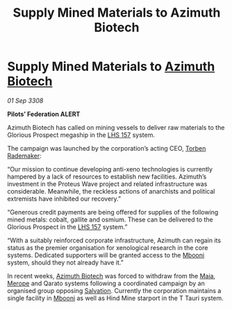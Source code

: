:PROPERTIES:
:ID:       f9a4d453-0f75-4dc4-ba99-a8451f706760
:END:
#+title: Supply Mined Materials to Azimuth Biotech
#+filetags: :3308:Federation:galnet:

* Supply Mined Materials to [[id:e68a5318-bd72-4c92-9f70-dcdbd59505d1][Azimuth Biotech]]

/01 Sep 3308/

*Pilots’ Federation ALERT* 

Azimuth Biotech has called on mining vessels to deliver raw materials to the Glorious Prospect megaship in the [[id:b5d15d69-0f29-4147-b813-07098cf5085f][LHS 157]] system. 

The campaign was launched by the corporation’s acting CEO, [[id:78d58f4a-e080-4548-a2f0-9506b7b73674][Torben Rademaker]]: 

“Our mission to continue developing anti-xeno technologies is currently hampered by a lack of resources to establish new facilities. Azimuth’s investment in the Proteus Wave project and related infrastructure was considerable. Meanwhile, the reckless actions of anarchists and political extremists have inhibited our recovery.” 

“Generous credit payments are being offered for supplies of the following mined metals: cobalt, gallite and osmium. These can be delivered to the Glorious Prospect in the [[id:b5d15d69-0f29-4147-b813-07098cf5085f][LHS 157]] system.” 

“With a suitably reinforced corporate infrastructure, Azimuth can regain its status as the premier organisation for xenological research in the core systems. Dedicated supporters will be granted access to the [[id:a5427e6e-e2f5-4c09-b595-97bbc14894ee][Mbooni]] system, should they not already have it.” 

In recent weeks, [[id:e68a5318-bd72-4c92-9f70-dcdbd59505d1][Azimuth Biotech]] was forced to withdraw from the [[id:0ee60994-364c-41b9-98ca-993d041cea72][Maia]], [[id:70fa34ea-bc98-40ff-97f0-e4f4538387a6][Merope]] and Qarato systems following a coordinated campaign by an organised group opposing [[id:106b62b9-4ed8-4f7c-8c5c-12debf994d4f][Salvation]]. Currently the corporation maintains a single facility in [[id:a5427e6e-e2f5-4c09-b595-97bbc14894ee][Mbooni]] as well as Hind Mine starport in the T Tauri system.
